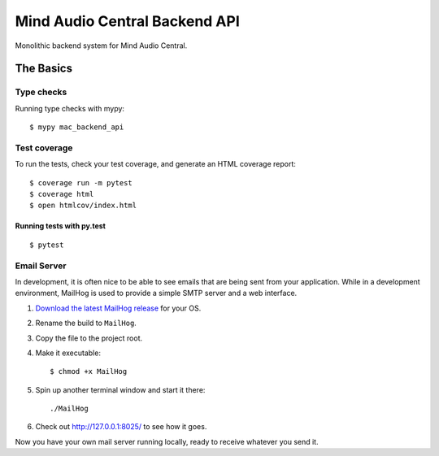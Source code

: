 ==============================
Mind Audio Central Backend API
==============================

Monolithic backend system for Mind Audio Central.

The Basics
----------

Type checks
^^^^^^^^^^^

Running type checks with mypy:

::

  $ mypy mac_backend_api

Test coverage
^^^^^^^^^^^^^

To run the tests, check your test coverage, and generate an HTML coverage report::

    $ coverage run -m pytest
    $ coverage html
    $ open htmlcov/index.html

Running tests with py.test
~~~~~~~~~~~~~~~~~~~~~~~~~~

::

  $ pytest

Email Server
^^^^^^^^^^^^

In development, it is often nice to be able to see emails that are being sent from your application.  While in a
development environment, MailHog is used to provide a simple SMTP server and a web interface.

#. `Download the latest MailHog release`_ for your OS.

#. Rename the build to ``MailHog``.

#. Copy the file to the project root.

#. Make it executable: ::

    $ chmod +x MailHog

#. Spin up another terminal window and start it there: ::

    ./MailHog

#. Check out `<http://127.0.0.1:8025/>`_ to see how it goes.

Now you have your own mail server running locally, ready to receive whatever you send it.

.. _`Download the latest MailHog release`: https://github.com/mailhog/MailHog/releases
